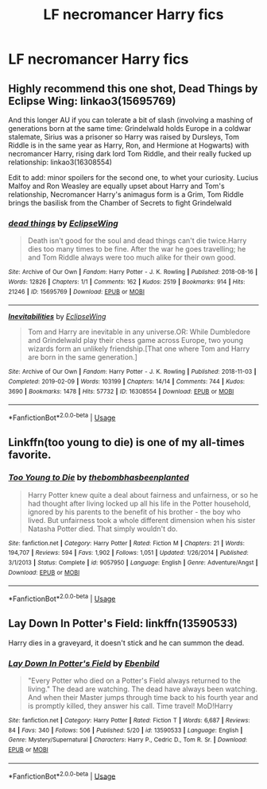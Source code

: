 #+TITLE: LF necromancer Harry fics

* LF necromancer Harry fics
:PROPERTIES:
:Author: camy164
:Score: 6
:DateUnix: 1595369259.0
:DateShort: 2020-Jul-22
:FlairText: Request
:END:

** Highly recommend this one shot, Dead Things by Eclipse Wing: linkao3(15695769)

And this longer AU if you can tolerate a bit of slash (involving a mashing of generations born at the same time: Grindelwald holds Europe in a coldwar stalemate, Sirius was a prisoner so Harry was raised by Dursleys, Tom Riddle is in the same year as Harry, Ron, and Hermione at Hogwarts) with necromancer Harry, rising dark lord Tom Riddle, and their really fucked up relationship: linkao3(16308554)

Edit to add: minor spoilers for the second one, to whet your curiosity. Lucius Malfoy and Ron Weasley are equally upset about Harry and Tom's relationship, Necromancer Harry's animagus form is a Grim, Tom Riddle brings the basilisk from the Chamber of Secrets to fight Grindelwald
:PROPERTIES:
:Author: alephnumber
:Score: 5
:DateUnix: 1595373644.0
:DateShort: 2020-Jul-22
:END:

*** [[https://archiveofourown.org/works/15695769][*/dead things/*]] by [[https://www.archiveofourown.org/users/EclipseWing/pseuds/EclipseWing][/EclipseWing/]]

#+begin_quote
  Death isn't good for the soul and dead things can't die twice.Harry dies too many times to be fine. After the war he goes travelling; he and Tom Riddle always were too much alike for their own good.
#+end_quote

^{/Site/:} ^{Archive} ^{of} ^{Our} ^{Own} ^{*|*} ^{/Fandom/:} ^{Harry} ^{Potter} ^{-} ^{J.} ^{K.} ^{Rowling} ^{*|*} ^{/Published/:} ^{2018-08-16} ^{*|*} ^{/Words/:} ^{12826} ^{*|*} ^{/Chapters/:} ^{1/1} ^{*|*} ^{/Comments/:} ^{162} ^{*|*} ^{/Kudos/:} ^{2519} ^{*|*} ^{/Bookmarks/:} ^{914} ^{*|*} ^{/Hits/:} ^{21246} ^{*|*} ^{/ID/:} ^{15695769} ^{*|*} ^{/Download/:} ^{[[https://archiveofourown.org/downloads/15695769/dead%20things.epub?updated_at=1594417489][EPUB]]} ^{or} ^{[[https://archiveofourown.org/downloads/15695769/dead%20things.mobi?updated_at=1594417489][MOBI]]}

--------------

[[https://archiveofourown.org/works/16308554][*/Inevitabilities/*]] by [[https://www.archiveofourown.org/users/EclipseWing/pseuds/EclipseWing][/EclipseWing/]]

#+begin_quote
  Tom and Harry are inevitable in any universe.OR: While Dumbledore and Grindelwald play their chess game across Europe, two young wizards form an unlikely friendship.[That one where Tom and Harry are born in the same generation.]
#+end_quote

^{/Site/:} ^{Archive} ^{of} ^{Our} ^{Own} ^{*|*} ^{/Fandom/:} ^{Harry} ^{Potter} ^{-} ^{J.} ^{K.} ^{Rowling} ^{*|*} ^{/Published/:} ^{2018-11-03} ^{*|*} ^{/Completed/:} ^{2019-02-09} ^{*|*} ^{/Words/:} ^{103199} ^{*|*} ^{/Chapters/:} ^{14/14} ^{*|*} ^{/Comments/:} ^{744} ^{*|*} ^{/Kudos/:} ^{3690} ^{*|*} ^{/Bookmarks/:} ^{1478} ^{*|*} ^{/Hits/:} ^{57732} ^{*|*} ^{/ID/:} ^{16308554} ^{*|*} ^{/Download/:} ^{[[https://archiveofourown.org/downloads/16308554/Inevitabilities.epub?updated_at=1587077112][EPUB]]} ^{or} ^{[[https://archiveofourown.org/downloads/16308554/Inevitabilities.mobi?updated_at=1587077112][MOBI]]}

--------------

*FanfictionBot*^{2.0.0-beta} | [[https://github.com/tusing/reddit-ffn-bot/wiki/Usage][Usage]]
:PROPERTIES:
:Author: FanfictionBot
:Score: 1
:DateUnix: 1595373660.0
:DateShort: 2020-Jul-22
:END:


** Linkffn(too young to die) is one of my all-times favorite.
:PROPERTIES:
:Author: JOKERRule
:Score: 4
:DateUnix: 1595381949.0
:DateShort: 2020-Jul-22
:END:

*** [[https://www.fanfiction.net/s/9057950/1/][*/Too Young to Die/*]] by [[https://www.fanfiction.net/u/4573056/thebombhasbeenplanted][/thebombhasbeenplanted/]]

#+begin_quote
  Harry Potter knew quite a deal about fairness and unfairness, or so he had thought after living locked up all his life in the Potter household, ignored by his parents to the benefit of his brother - the boy who lived. But unfairness took a whole different dimension when his sister Natasha Potter died. That simply wouldn't do.
#+end_quote

^{/Site/:} ^{fanfiction.net} ^{*|*} ^{/Category/:} ^{Harry} ^{Potter} ^{*|*} ^{/Rated/:} ^{Fiction} ^{M} ^{*|*} ^{/Chapters/:} ^{21} ^{*|*} ^{/Words/:} ^{194,707} ^{*|*} ^{/Reviews/:} ^{594} ^{*|*} ^{/Favs/:} ^{1,902} ^{*|*} ^{/Follows/:} ^{1,051} ^{*|*} ^{/Updated/:} ^{1/26/2014} ^{*|*} ^{/Published/:} ^{3/1/2013} ^{*|*} ^{/Status/:} ^{Complete} ^{*|*} ^{/id/:} ^{9057950} ^{*|*} ^{/Language/:} ^{English} ^{*|*} ^{/Genre/:} ^{Adventure/Angst} ^{*|*} ^{/Download/:} ^{[[http://www.ff2ebook.com/old/ffn-bot/index.php?id=9057950&source=ff&filetype=epub][EPUB]]} ^{or} ^{[[http://www.ff2ebook.com/old/ffn-bot/index.php?id=9057950&source=ff&filetype=mobi][MOBI]]}

--------------

*FanfictionBot*^{2.0.0-beta} | [[https://github.com/tusing/reddit-ffn-bot/wiki/Usage][Usage]]
:PROPERTIES:
:Author: FanfictionBot
:Score: 1
:DateUnix: 1595381979.0
:DateShort: 2020-Jul-22
:END:


** Lay Down In Potter's Field: linkffn(13590533)

Harry dies in a graveyard, it doesn't stick and he can summon the dead.
:PROPERTIES:
:Author: flingerdinger
:Score: 1
:DateUnix: 1595389496.0
:DateShort: 2020-Jul-22
:END:

*** [[https://www.fanfiction.net/s/13590533/1/][*/Lay Down In Potter's Field/*]] by [[https://www.fanfiction.net/u/4707996/Ebenbild][/Ebenbild/]]

#+begin_quote
  "Every Potter who died on a Potter's Field always returned to the living." The dead are watching. The dead have always been watching. And when their Master jumps through time back to his fourth year and is promptly killed, they answer his call. Time travel! MoD!Harry
#+end_quote

^{/Site/:} ^{fanfiction.net} ^{*|*} ^{/Category/:} ^{Harry} ^{Potter} ^{*|*} ^{/Rated/:} ^{Fiction} ^{T} ^{*|*} ^{/Words/:} ^{6,687} ^{*|*} ^{/Reviews/:} ^{84} ^{*|*} ^{/Favs/:} ^{340} ^{*|*} ^{/Follows/:} ^{506} ^{*|*} ^{/Published/:} ^{5/20} ^{*|*} ^{/id/:} ^{13590533} ^{*|*} ^{/Language/:} ^{English} ^{*|*} ^{/Genre/:} ^{Mystery/Supernatural} ^{*|*} ^{/Characters/:} ^{Harry} ^{P.,} ^{Cedric} ^{D.,} ^{Tom} ^{R.} ^{Sr.} ^{*|*} ^{/Download/:} ^{[[http://www.ff2ebook.com/old/ffn-bot/index.php?id=13590533&source=ff&filetype=epub][EPUB]]} ^{or} ^{[[http://www.ff2ebook.com/old/ffn-bot/index.php?id=13590533&source=ff&filetype=mobi][MOBI]]}

--------------

*FanfictionBot*^{2.0.0-beta} | [[https://github.com/tusing/reddit-ffn-bot/wiki/Usage][Usage]]
:PROPERTIES:
:Author: FanfictionBot
:Score: 2
:DateUnix: 1595389514.0
:DateShort: 2020-Jul-22
:END:
